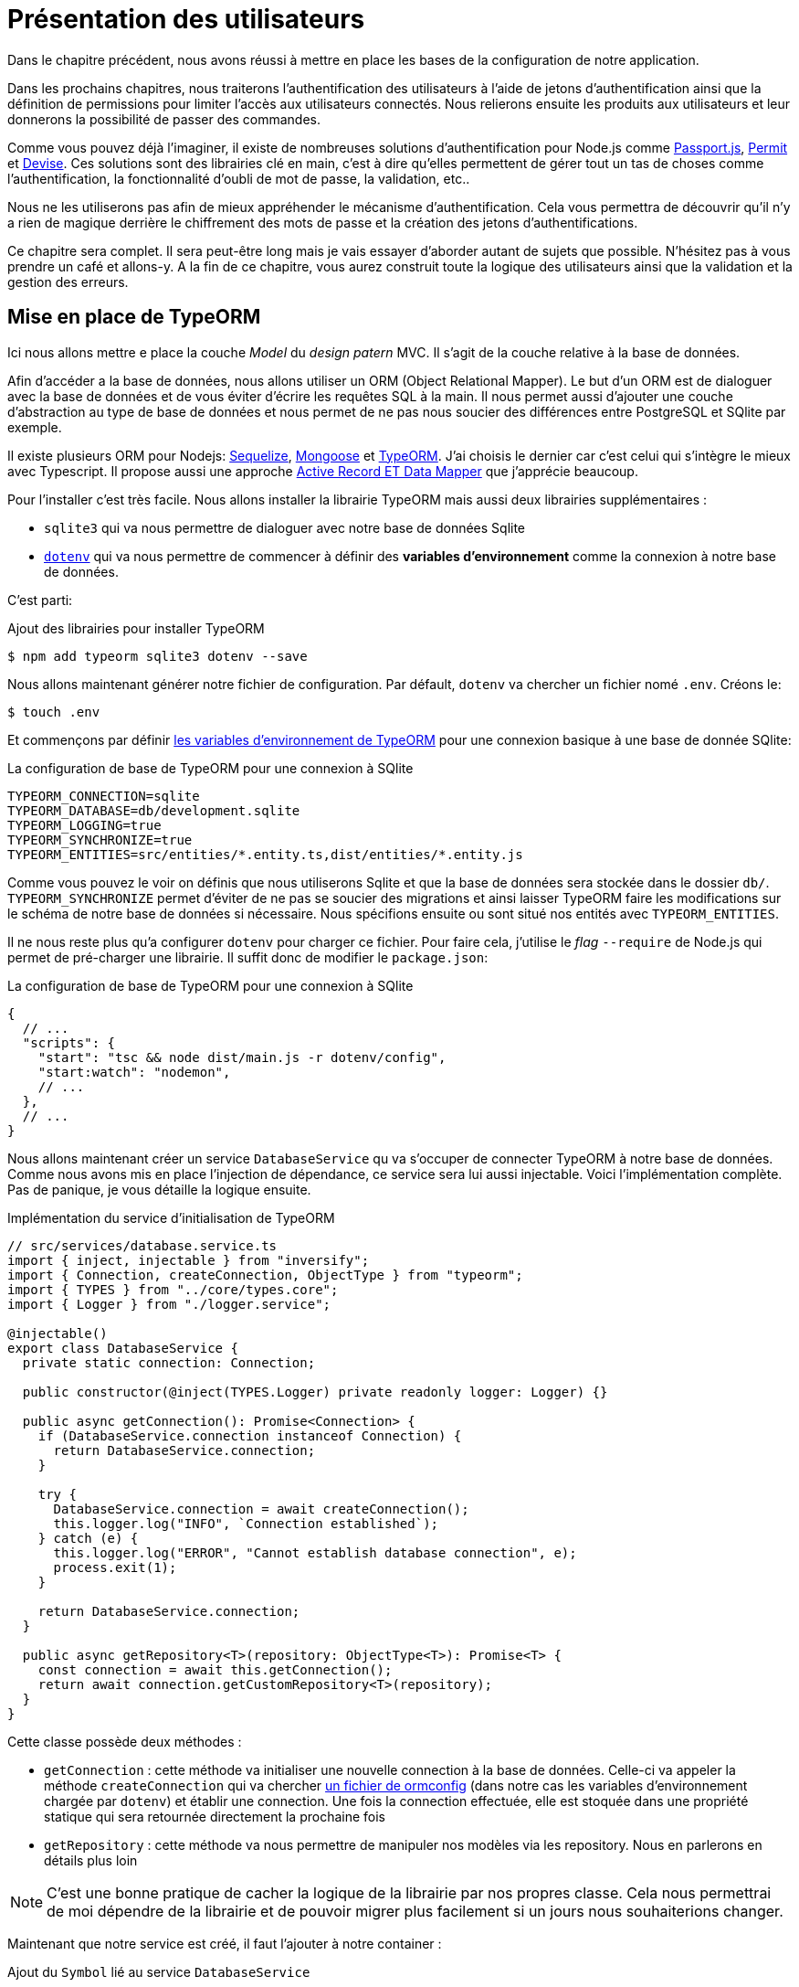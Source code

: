 [#chapter03-presenting-users]
= Présentation des utilisateurs


Dans le chapitre précédent, nous avons réussi à mettre en place les bases de la configuration de notre application.

Dans les prochains chapitres, nous traiterons l’authentification des utilisateurs à l’aide de jetons d’authentification ainsi que la définition de permissions pour limiter l’accès aux utilisateurs connectés. Nous relierons ensuite les produits aux utilisateurs et leur donnerons la possibilité de passer des commandes.

// Vous pouvez cloner le projet jusqu’à ce point avec:

// [source,bash]
// ----
// $ git checkout tags/checkpoint_chapter03
// ----

Comme vous pouvez déjà l’imaginer, il existe de nombreuses solutions d’authentification pour Node.js comme http://www.passportjs.org/[Passport.js], https://github.com/ianstormtaylor/permit[Permit] et https://github.com/simov/grant[Devise]. Ces solutions sont des librairies clé en main, c'est à dire qu'elles permettent de gérer tout un tas de choses comme l'authentification, la fonctionnalité d'oubli de mot de passe, la validation, etc..

Nous ne les utiliserons pas afin de mieux appréhender le mécanisme d'authentification. Cela vous permettra de découvrir qu'il n'y a rien de magique derrière le chiffrement des mots de passe et la création des jetons d'authentifications.

Ce chapitre sera complet. Il sera peut-être long mais je vais essayer d’aborder autant de sujets que possible. N’hésitez pas à vous prendre un café et allons-y. A la fin de ce chapitre, vous aurez construit toute la logique des utilisateurs ainsi que la validation et la gestion des erreurs.

// Nous voulons suivre ce chapitre, c’est donc un bon moment pour créer une nouvelle branche:

// [source,bash]
// ----
// $ git checkout -b chapter03
// ----

// NOTE: Assurez-vous simplement d’être sur la branche `master` avant.
== Mise en place de TypeORM

Ici nous allons mettre e place la couche _Model_ du _design patern_ MVC. Il s'agit de la couche relative à la base de données.

Afin d'accéder a la base de données, nous allons utiliser un ORM (Object Relational Mapper). Le but d'un ORM est de dialoguer avec la base de données et de vous éviter d'écrire les requêtes SQL à la main. Il nous permet aussi d'ajouter une couche d'abstraction au type de base de données et nous permet de ne pas nous soucier des différences entre PostgreSQL et SQlite par exemple.

Il existe plusieurs ORM pour Nodejs: https://sequelize.org/[Sequelize], https://mongoosejs.com/[Mongoose] et https://typeorm.io/[TypeORM]. J'ai choisis le dernier car c'est celui qui s'intègre le mieux avec Typescript. Il propose aussi une approche https://typeorm.io/#/active-record-data-mapper[Active Record ET Data Mapper] que j'apprécie beaucoup.

Pour l'installer c'est très facile. Nous allons installer la librairie TypeORM mais aussi deux librairies supplémentaires :

* `sqlite3` qui va nous permettre de dialoguer avec notre base de données Sqlite
* https://www.npmjs.com/package/dotenv[`dotenv`] qui va nous permettre de commencer à définir des *variables d'environnement* comme la connexion à notre base de données.

C'est parti:

.Ajout des librairies pour installer TypeORM
[source,bash]
----
$ npm add typeorm sqlite3 dotenv --save
----

Nous allons maintenant générer notre fichier de configuration. Par défault, `dotenv` va chercher un fichier nomé `.env`. Créons le:

[source,bash]
----
$ touch .env
----

Et commençons par définir https://github.com/typeorm/typeorm/blob/master/docs/using-ormconfig.md#using-environment-variables[les variables d'environnement de TypeORM] pour une connexion basique à une base de donnée SQlite:

.La configuration de base de TypeORM pour une connexion à SQlite
[source,env]
----
TYPEORM_CONNECTION=sqlite
TYPEORM_DATABASE=db/development.sqlite
TYPEORM_LOGGING=true
TYPEORM_SYNCHRONIZE=true
TYPEORM_ENTITIES=src/entities/*.entity.ts,dist/entities/*.entity.js
----

Comme vous pouvez le voir on définis que nous utiliserons Sqlite et que la base de données sera stockée dans le dossier `db/`. `TYPEORM_SYNCHRONIZE` permet d'éviter de ne pas se soucier des migrations et ainsi laisser TypeORM faire les modifications sur le schéma de notre base de données si nécessaire. Nous spécifions ensuite ou sont situé nos entités avec `TYPEORM_ENTITIES`.

Il ne nous reste plus qu'a configurer `dotenv` pour charger ce fichier. Pour faire cela, j'utilise le _flag_ `--require` de Node.js qui permet de pré-charger une librairie. Il suffit donc de modifier le `package.json`:

.La configuration de base de TypeORM pour une connexion à SQlite
[source,json]
----
{
  // ...
  "scripts": {
    "start": "tsc && node dist/main.js -r dotenv/config",
    "start:watch": "nodemon",
    // ...
  },
  // ...
}
----

Nous allons maintenant créer un service `DatabaseService` qu va s'occuper de connecter TypeORM à notre base de données. Comme nous avons mis en place l'injection de dépendance, ce service sera lui aussi injectable. Voici l'implémentation complète. Pas de panique, je vous détaille la logique ensuite.

.Implémentation du service d'initialisation de TypeORM
[source,ts]
----
// src/services/database.service.ts
import { inject, injectable } from "inversify";
import { Connection, createConnection, ObjectType } from "typeorm";
import { TYPES } from "../core/types.core";
import { Logger } from "./logger.service";

@injectable()
export class DatabaseService {
  private static connection: Connection;

  public constructor(@inject(TYPES.Logger) private readonly logger: Logger) {}

  public async getConnection(): Promise<Connection> {
    if (DatabaseService.connection instanceof Connection) {
      return DatabaseService.connection;
    }

    try {
      DatabaseService.connection = await createConnection();
      this.logger.log("INFO", `Connection established`);
    } catch (e) {
      this.logger.log("ERROR", "Cannot establish database connection", e);
      process.exit(1);
    }

    return DatabaseService.connection;
  }

  public async getRepository<T>(repository: ObjectType<T>): Promise<T> {
    const connection = await this.getConnection();
    return await connection.getCustomRepository<T>(repository);
  }
}
----

Cette classe possède deux méthodes :

- `getConnection` : cette méthode va initialiser une nouvelle connection à la base de données. Celle-ci va appeler la méthode `createConnection` qui va chercher https://typeorm.io/#/using-ormconfig[un fichier de ormconfig] (dans notre cas les variables d'environnement chargée par `dotenv`) et établir une connection. Une fois la connection effectuée, elle est stoquée dans une propriété statique qui sera retournée directement la prochaine fois
- `getRepository` : cette méthode va nous permettre de manipuler nos modèles via les repository. Nous en parlerons en détails plus loin

NOTE: C'est une bonne pratique de cacher la logique de la librairie par nos propres classe. Cela nous permettrai de moi dépendre de la librairie et de pouvoir migrer plus facilement si un jours nous souhaiterions changer.

Maintenant que notre service est créé, il faut l'ajouter à notre container :

.Ajout du `Symbol` lié au service `DatabaseService`
[source,diff]
----
// src/core/types.core.ts
export const TYPES = {
  Logger: Symbol.for("Logger"),
+  DatabaseService: Symbol.for("DatabaseService"),
};
----

.Enregistrement du service `DatabaseService` dans le container Inversify
[source,diff]
----
// src/core/container.core.ts
import { Container } from "inversify";
import "../controllers/home.controller";
+ import { DatabaseService } from "../services/database.service";
import { Logger } from "../services/logger.service";
import { TYPES } from "./types.core";

export const container = new Container();
container.bind(TYPES.Logger).to(Logger);
+ container.bind(TYPES.DatabaseService).to(DatabaseService);
----

Et voilà.

Nous pouvons maintenant créer notre premier modèle `User`. En utilisant le _patern Data Mapper_ il va falloir créer deux classe :

- l'_entity_ : elle va définir les attributs des champs à sauvegarder dans la base de donnée. Dans notre cas, je vais simplement créer deux attributs: `email` et `password` (le mot de passe sera chiffrée plus tards).
- le _repository_ : elle va ajouter certaines logiques pour sauvegarder nos entités.

Afin de simplifier l'exemple, je vais mettre ces deux classes dans le même fichier mais vous pouvez très bien les séparer :

.Première implémentation de la classe `User`
[source,ts]
----
// src/entities/user.entity.ts
import {
  Column,
  Entity,
  EntityRepository,
  PrimaryGeneratedColumn,
  Repository,
} from "typeorm";

@Entity()
export class User {
  @PrimaryGeneratedColumn()
  id: number;

  @Column({ unique: true })
  email: string;

  @Column()
  password: string;
}

@EntityRepository(User)
export class UserRepository extends Repository<User> {}
----

Et voilà. Le résultat est vraiment très simple gràce aux décorateurs `@columns` proposées par TypeORM. Ceux-ci peuvent aussi définir le type d'information a stocker (Tex te, date, etc..). L'implémentation de ce modèle est suffisante pour le moment.

Pour l'instant notre travail n'est pas très visible mais tenez bon car vous allez voir le résultat dans la prochaine section.

Nous pouvons commiter les changements effectuées jusqu'à maintenant:

[source,bash]
----
$ git add .
$ git commit -m "Setup TypeORM"
----

== Création du contrôleur des utilisateurs

Il est maintenant temps d'entrer dans la partie concrète et de créer le contrôleur qui va gérer les utiliseurs. Ce contrôleur va respecter les normes REST et proposer les actions CRUD classiques. C'est à dire _**C**reate_, _**R**ead_, _**U**pdate_ et _**D**elete_.

=== Lister les utilisateurs

Nous allons commencer par la méthode `index` qui est la plus simple.

Comme nous l'avons vu plutôt, les contrôleurs peuvent injecter nos services. Nous allons donc injecter le `DatabaseService` afin de pouvoir récupérer le `UserRepository`. Il suffira ensuite d'appeler la méthode `userRepository.find` afin de récupérer la liste de tous les utilisateur (qui est vide pour le moment).

Voici l'implémentation de notre contrôleur:

.Création du `UserController` avec la méthode `index`
[source,ts]
----
// src/controllers/users.controller.ts
import { Request, Response } from "express";
import { inject } from "inversify";
import { controller, httpGet } from "inversify-express-utils";
import { TYPES } from "../core/types.core";
import { UserRepository } from "../entities/user.entity";
import { DatabaseService } from "../services/database.service";

@controller("/users")
export class UsersController {
  public constructor(@inject(TYPES.DatabaseService) private readonly database: DatabaseService) {}

  @httpGet("/")
  public async index(req: Request, res: Response) {
    const userRepository = await this.database.getRepository(UserRepository);

    const users = await userRepository.find();
    return res.json(users);
  }
}
----

Et bien sûr, il ne faut pas oublier d'ajouter l'import de ce nouveau contrôleur dans le container:

[source,diff]
----
// src/core/container.core.ts
import { Container } from "inversify";
import "../controllers/home.controller";
+ import "../controllers/users.controller";
import { DatabaseService } from "../services/database.service";
import { Logger } from "../services/logger.service";
// ...
----

Et voilà. Lancez la commande `npm run start:watch` pour démarrer le serveur si vous l'avez arrêté et testons la fonctionnalité avec `cURL`:

[source,bash]
----
$ curl http://localhost:3000/users
----

Le retour de la commande nous indique un tableau vide: c'est normal car il n'y a pas encore d'utilisateur. En revanche, le terminal du serveur nous indique qu'il s'est passé beaucoup de chose:

....
query: BEGIN TRANSACTION
query: SELECT * FROM "sqlite_master" WHERE "type" = 'table' AND "name" IN ('user')
query: SELECT * FROM "sqlite_master" WHERE "type" = 'index' AND "tbl_name" IN ('user')
query: SELECT * FROM "sqlite_master" WHERE "type" = 'table' AND "name" = 'typeorm_metadata'
query: CREATE TABLE "user" ("id" integer PRIMARY KEY AUTOINCREMENT NOT NULL, "email" varchar NOT NULL, "password" varchar NOT NULL)
query: COMMIT
2020-11-15T22:09:25.476Z - INFO - Connection established - {}
query: SELECT "User"."id" AS "User_id", "User"."email" AS "User_email", "User"."password" AS "User_password" FROM "user" "User"
....

Il s'agit des logs de TypeORM. Ceux-ci nous indiquent que:

. TypeORM a essayé de voir s'il existait une table nommée `user`
. TypeORM a crée cette table puisqu'elle n'existait pas
. la connexion a la base de données été établie
. La requête SQL pour retrouver tous les utilisateurs a été exécutée

Cela nous indique que tout fonctionne parfaitement ! Mais je vous sent un peu déçu car nous n'avons pas encore d'utilisateur. Passons à la suite !

=== Create

Maintenant que toute notre structure a été mise en place, la suite va aller beaucoup plus vite. Passons directement à l'implémentation et je fous explique le code ensuite:

.Ajout de la méthode `create` à la classe `UserRepository`
[source,ts]
----
// src/controllers/home.controller.ts
// ...
import { controller, httpGet, httpPost, requestBody } from "inversify-express-utils";
// ...

interface CreateUserBody {
  email: string;
  password: string;
}

@controller("/users")
export class UsersController {
  // ...
  @httpPost("/")
  public async create(@requestBody() body: CreateUserBody, req: Request, res: Response) {
    const repository = await this.database.getRepository(UserRepository);
    const user = new User();
    user.email = body.email;
    user.password = body.password;
    repository.save(user);
    return res.sendStatus(201);
  }
}
----

Cela fait un peut de code mais pas de panique. `CreateUserBody` est une interface qui définie les paramètres HTTP qui peuvent être reçu. Nous prenons ces paramètres et nous les envoyons directement au `repository`.

Testons que tout cela fonctionne:

.Création d'un utilisateur avec `cURL`
[source,bash]
----
$ curl -X POST -d "email=test@test.fr" -d "password=test" http://localhost:3000/users
----

Parfait. On voit que tout fonctionne correctement!

Passons à la suite pour récupérer les information de cet utilisateur.

=== Show

La méthode `show` va s'occuper de retrouver les informations d'un utilisateur. Cette méthode va prendre l'identifiant de l'utilisateur. On va ensuite utiliser le `repository` pour récupérer l'utilisateur.

Voici l'implémentation :

.Ajout de la méthode `create` à la classe `UserRepository`
[source,ts]
----
// src/controllers/home.controller.ts
// ...
@controller("/users")
export class UsersController {
  // ...
  @httpGet("/:userId")
  public async show(@requestParam("userId") userId: number) {
    const repository = await this.database.getRepository(UserRepository);
    return repository.findOneOrFail(userId);
  }
}
----

L'implémentation est vraiment très simple. Il faut simplement retourner un objet et `inversify-express-utils` va s'occuper de convertir l'objet JavaScript en JSON.

Essayons pour voir:

[source,bash]
----
$ curl http://localhost:3000/users/1
{"id":1,"email":"test@test.fr","password":"test"}
----

Et voilà. Tous fonctionne correctement. Essayons maintenant de modifier cet utilisateur.

=== Update

La méthode `update` va s'occuper de récupérer, modifier et enregistrer l'utilisateur. Comme pour la méthode précédente, TypeORM nous facilite beaucoup la tâche :

[source,ts]
----
// src/controllers/home.controller.ts
// ...
interface UpdateUserBody {
  email: string;
  password: string;
}

@controller("/users")
export class UsersController {
  // ...
  @httpPut("/:userId")
  public async update(
    @requestBody() body: UpdateUserBody,
    @requestParam("userId") userId: number,
    req: Request,
    res: Response
  ) {
    const repository = await this.database.getRepository(UserRepository);
    const user = await repository.findOneOrFail(userId);
    user.email = body.email ?? user.email;
    user.password = body.password ?? user.password;
    await repository.save(user);
    return res.sendStatus(204);
  }
  // ...
}
----

Et voilà. Comme tout à l'heure, essayons de voir si cela fonctionne :

[source,bash]
----
$ curl -X PUT -d "email=foo@bar.com"  http://localhost:3000/users/1
----

Parfait ! Vous pouvez même voir, notre utilisateur a été mis à jour et il nous est renvoyé sous format JSON. Vous pouvez même voir la requête SQL que Type ORM a effectué dans les logs du terminal

[source,sql]
----
query: SELECT "User"."id" AS "User_id", "User"."email" AS "User_email", "User"."password" AS "User_password" FROM "user" "User" WHERE "User"."id" IN (?) -- PARAMETERS: [1]
query: BEGIN TRANSACTION
query: UPDATE "user" SET "email" = ? WHERE "id" IN (?) -- PARAMETERS: ["foo@bar.com",1]
query: COMMIT
----

Passons maintenant à la dernière méthode du controlleur.

=== Delete

La méthode `delete` est la plus facile. Il suffit de récupérer l'utilisateur et d'appeler la méthode `repository.delete`. Allez c'est parti :

[source,ts]
----
// src/controllers/home.controller.ts
// ...

@controller("/users")
export class UsersController {
  // ...
  @httpDelete("/:userId")
  public async destroy(@requestParam("userId") userId: number, req: Request, res: Response) {
    const repository = await this.database.getRepository(UserRepository);
    const user = await repository.findOneOrFail(userId);
    await repository.delete(user);
    return res.sendStatus(204);
  }
}
----

Et voilà. Nous pouvons aussi tester cette méthode :

[source,bash]
----
$ curl -X DELETE  http://localhost:3000/users/1
----

Ici encore, nous pouvons vérifier que l'utilisateur a bien été supprimé en regardant les logs de TypeORM :

[source,sql]
----
query: SELECT "User"."id" AS "User_id", "User"."email" AS "User_email", "User"."password" AS "User_password" FROM "user" "User" WHERE "User"."id" IN (?) -- PARAMETERS: ["1"]
query: DELETE FROM "user" WHERE "id" = ? AND "email" = ? AND "password" = ? -- PARAMETERS: [1,"foo@bar.com","test"]
----

Et voilà. Maintenant que nous arrivons à la fin de de notre controlleur, nous pouvons commiter tous ces changements:

[source,bash]
----
$ git commit -am "Implement CRUD actions on user"
----

== Validation de nos utilisateurs

Tout semble fonctionner mais il rest une problème: nous ne validons pas les données que nous insérons en base. Ainsi, il est possible de créer un utilisateur avec un email faux :

....
$ curl -X POST -d "whatever" -d "password=test" http://localhost:3000/users
....

Encore une fois, nous allons avoir recours a une librairie toute faite: `class-validator`. Cette librairie va nous offrir https://github.com/typestack/class-validator/#table-of-contents[une tonne de décorateurs] pour vérifier très facilement notre instance `User`.

Installons la avec NPM :

....
$ npm install class-validator --save
....

Et il suffit ensuite d'ajouter les décorateurs `@IsEmail` et `@IsDefined` comme ceci :

[source,diff]
----
// src/entities/user.entity.ts
+ import { IsDefined, IsEmail, validateOrReject } from "class-validator";
- import { /* ... */ } from "typeorm";
+ import { BeforeInsert, BeforeUpdate, /* ... */ } from "typeorm";

@Entity()
export class User {
  // ...
+  @IsDefined()
+  @IsEmail()
  @Column()
  email: string;

+  @IsDefined()
  @Column()
  password: string;

+  @BeforeInsert()
+  @BeforeUpdate()
+  async validate() {
+    await validateOrReject(this);
+  }
}
// ...
----

Il n'a pas fallu beaucoup de code a ajouter. La partie la plus intéressante est la méthode `validate`. Elle possède deux décorateurs `BeforeInsert` et `BeforeUpdate` qui vont permettre d'appeler automatiquement la méthode `validate` lorsqu'on utilise la méthode `save` d'un repository. C'est très pratique et il n'y a rien a faire. Essayons maintenant de créer le même utilisateur avec l'email erroné :

[source,bash]
----
$ curl -X POST -d "whatever" -d "password=test" http://localhost:3000/users
...
<pre>An instance of User has failed the validation:<br> - property email has failed the following constraints: isDefined, isEmail <br></pre>
...
----

On voit que c'est beaucoup mieux. Cependant nous souhaiterions envoyer une erreur formatée en JSON avec le code d'erreur correspondant à la norme REST. Modifions donc le contrôleur :

.Ajout de la validation des utilisateur dans le `UserController`
[source,ts]
----
// src/controllers/home.controller.ts
// ...
@controller("/users")
export class UsersController {
  // ...
  @httpPost("/")
  public async create(/* ... */): Promise<User | Response> {
    // ...
    const errors = await validate(user);
    if (errors.length !== 0) {
      return res.status(400).json({ errors });
    }

    return repository.save(user);
  }

  @httpPut("/:id")
  public async update(/* ... */): Promise<User | Response> {
    // ...
    const errors = await validate(user);
    if (errors.length !== 0) {
      return res.status(400).json({ errors });
    }
    return repository.save(user);
  }
  // ...
}
----

Essayons maintenant :

[source,bash]
----
$ curl -X POST -d "test@test.fr" -d "password=test"  http://localhost:3000/users
{"errors":[{"target":{"password":"test"},"property":"email","children":[],"constraints":{"isDefined":"email should not be null or undefined","isEmail":"email must be an email"}}]}
----

Le résultat est vraiment complet et permettra a un utilisateur de l'API d'interpréter rapidement l'erreur.

Commitons ces changements:

[source,bash]
----
$ git commit -am "Validate user"
----

== Factorisation

Maintenant que nous avons un code qui fonctionne, il est temps de faire une passe pour *factoriser tout ça*.

Pendant la mise en place, vous avez sans doute remarqué que la méthode `show`, `update` et `destroy` possédait un logique commune: elles récupèrent toute l'utilisateur.

Pour factoriser ce code il y aurait deux solutions :

. déplacer le bout de code dans un méthode privée et l'appeler
. créer un *Middleware* qui va être exécuté avant le contrôleur

J'ai choisi la deuxième option car elle permet de réduire le code et la responsabilité du contrôleur. De plus, avec `inversify-express-utils` c'est très facile. Laissez moi vous montrer :

[source,typescript]
----
import { NextFunction, Request, Response } from "express";
import { inject, injectable } from "inversify";
import { BaseMiddleware } from "inversify-express-utils";
import { TYPES } from "../core/types.core";
import { User, UserRepository } from "../entities/user.entity";
import { DatabaseService } from "../services/database.service";

@injectable()
export class FetchUserMiddleware extends BaseMiddleware {
  constructor(@inject(TYPES.DatabaseService) private readonly database: DatabaseService) {
    super();
  }

  public async handler(
    req: Request & { user: User },
    res: Response,
    next: NextFunction
  ): Promise<void | Response> {
    const userId = req.query.userId ?? req.params.userId;
    const repository = await this.database.getRepository(UserRepository);
    req.user = await repository.findOne(Number(userId));

    if (!req.user) {
      return res.status(404).send("User not found");
    }

    next();
  }
}
----

Voici quelques explications sur ce code :

. `inversify-express-utils` nous donne accès a une classe abstraite `BaseMiddleware`. Nous devons aussi ajouter le décorateur `@injectable` pour l'utiliser plus tard dans notre contrôleur
. un middleware est une simple méthode `handle` qui prend en paramètre :
+
`req`::
  la requête envoyée par l'utilisateur
`res`::
  la réponse HTTP à renvoyer.
`next`::
  un callback a appeler une fois que notre traitement est finit
. la méthode `handle` s'occupe de récupérer l'utilisateur et de l'ajouter à l'objet `req` pour qu'il soit utilisé plus tard
. si l'utilisateur n'existe pas, nous utilisons `res` pour renvoyer directement une réponse 404 sans même passer par l'utilisateur

Vu que nous avons défini un nouvel injectable, il faut l'ajouter à notre container :

[source,diff]
----
// src/core/types.core.ts
export const TYPES = {
  Logger: Symbol.for("Logger"),
  DatabaseService: Symbol.for("DatabaseService"),
+   // Middlewares
+   FetchUserMiddleware: Symbol.for("FetchUserMiddleware"),
};
----

[source,diff]
----
// src/core/container.core.ts
// ...
+ import { FetchUserMiddleware } from "../middlewares/fetchUser.middleware";

export const container = new Container();
// services
container.bind(TYPES.Logger).to(Logger);
container.bind(TYPES.DatabaseService).to(DatabaseService);
+ // middlewares
+ container.bind(TYPES.FetchUserMiddleware).to(FetchUserMiddleware);
----

Désormais nous pouvons utiliser ce middleware dans notre contrôleur en ajoutant `TYPE.FetchUserMiddleware` au décorateur. Voici donc la modification :

[source,ts]
----
// src/controllers/home.controller.ts
// ...
@controller("/users")
export class UsersController {
  // ...
  @httpGet("/:userId", TYPES.FetchUserMiddleware)
  public async show(/* ... */) {
    return req.user;
  }

  @httpPut("/:userId", TYPES.FetchUserMiddleware)
  public async update(/* ... */) {
    // ...
    req.user.email = body.email ?? req.user.email;
    req.user.password = body.password ?? req.user.password;
    // ...
  }

  @httpDelete("/:userId", TYPES.FetchUserMiddleware)
  public async destroy(/* ... */) {
    // ...
    await repository.delete(req.user);
    // ...
  }
}
----

Pas mal non ? Commitons les modifications avant d'aller plus loin :

[source,bash]
----
$ git add . && git commit -m "Factorise user controller with middleware"
----

== Hashage du mot de passe

=== La théorie

Nous allons utiliser la librairie de base de Node.js : https://nodejs.org/api/crypto.html[Crypto] .

Voici un exemple d'une méthode pour hasher le mot de pass

[source,ts]
----
import { createHash } from "crypto";

function hashPassword(password: string): string {
  return createHash("sha256").update(password).digest("hex");
}

console.log(hashPassword("$uper_u$er_p@ssw0rd"));
// => 51e649c92c8edfbbd8e1c17032...
----

Et voilà! Pour savoir si le mot de passe correspond il suffit de vérifier si le hash correspond au précédent :

[source,ts]
----
import { createHash } from "crypto";

function hashPassword(password: string): string {
  return createHash("sha256").update(password).digest("hex");
}

function isPasswordMatch(hash: string, password: string): boolean {
  return hash === hashPassword(password);
}

const hash = hashPassword("$uper_u$er_p@ssw0rd");// => 51e649c92c8edfbbd8e1c17032...

isPasswordMatch(hash, "$uper_u$er_p@ssw0rd");// => true
isPasswordMatch(hash, "wrong password");// => false
----

Impeccable. Il y a néanmoins un petit problème avec ce type de méthode.

Si vos mots de passe fuite, il sera assez facile à retrouver le mot de passe correspondant en construisant un *bibliothèque de hash*. Concrètement, le malveillant utiliserait les mots de passe courant, les hasherai un par avec le même algorithme et les comparerait aux notre. Pour corriger cela, il faut utiliser un sel de hashage.

Le sel de hachage consiste a rajouter un texte définis à chaque mot de passe. Voici la modification :

[source,ts]
----
import { createHash } from "crypto";

const salt = "my private salt";

function hashPassword(password: string, salt: string): string {
  return createHash("sha256").update(`${password}_${salt}`).digest("hex");
}

function isPasswordMatch(hash: string, password: string): boolean {
  return hash === hashPassword(password, salt);
}

const hash = hashPassword("$uper_u$er_p@ssw0rd", salt);// => 3fdd2b9c934cd34c3150a72fb4c98...

isPasswordMatch(hash, "$uper_u$er_p@ssw0rd");// => true
isPasswordMatch(hash, "wrong password");// => false
----

Et voilà ! Le fonctionnement est le même mais notre application est plus sécurisée. Si quelqu'un accedait à notre base de données, il faudrait qu'il ait en possession le *sel de hachage* pour retrouver les mots de passe correspondant.

=== L'implémentation

Maintenant que nous avons vu la théorie, passons à la pratique. Nous allons utiliser les mêmes méthodes dans un fichier `password.utils.ts`. C'est parti:

[source,ts]
----
// src/utils/password.utils.ts
import { createHash } from "crypto";

const salt = "my private salt";

export function hashPassword(password: string, salt: string): string {
  return createHash("sha256").update(`${password}_${salt}`).digest("hex");
}

export function isPasswordMatch(hash: string, password: string): boolean {
  return hash === hashPassword(password, salt);
}
----

Nous allons maintenant utiliser la méthode `hashPassword` dans l'entité `User`. Avec TypeORM c'est très facile en utilisant les hooks comme nous l'avons fait avec la validation.

[source,ts]
----
// src/entities/user.entity.ts
// ...
import { hashPassword } from "../utils/password.utils";

@Entity()
export class User {
  // ...
  @IsDefined()
  @Column()
  hashedPassword: string;

  set password(password) {
    if (password) {
      this.hashedPassword = hashPassword(password);
    }
  }  // ...
}
// ...
----

Quelques explications s'imposent :

* nous avons crée un attribut `hashedPassword` qui contient le mot de passe de l'utilisateur hashé. Cette valeur sera sauvegardée en base car nous avons ajouté le décorateur `@column`. Nous en aurons besoin plus tard pour savoir si le mot de passe fournis par l'utilisateur correspond a celui qu'il avait définit
* l'attribut `password` devient un *setter*. C'est comme un attribut virtuel qui va être appelé lors de l'assignation. Ainsi en faisant `user.password = 'toto'`, cette méthode sera appelé. C'est parfait car nous ne voulons plus le stocker le mot de passe au cas ou notre base de données fuite.

Maintenant essayons de créer un utilisateur via l'API:

[source,bash]
----
$ curl -X POST -d "email=test@test.fr" -d "password=test"  http://localhost:3000/users
{"email":"test@test.fr","password":"test","hashedPassword":"8574a23599216d7752ef4a2f62d02b9efb24524a33d840f10ce6ceacda69777b","id":1}
----

Tout semble parfaitement fonctionner car on voit que l'utilisateur possède bien un mot de passe hashé. Si on change le mot de passe, le hash change correctement :

[source,bash]
----
$ curl -X PUT   -d "password=helloWorld"  http://localhost:3000/users/4
{"id":4,"email":"test@test.fr","hashedPassword":"bdbe865951e5cd026bb82a299e3e1effb1e95ce8c8afe6814cecf8fa1e895d1f"}
----

Tout marche parfaitement bien. Faisons un commit avant d'aller plus loin.

[source,bash]
----
$ git add . && git commit -m "Hash user password"
----

=== Mise en place d'un test unitaire

Nous avons un code qui fonctionne et c'est cool. Si nous pouvons nous assurer qu'il fonctionne comme cela à chaque évolution c'est encore mieux. C'est donc ici qu'interviennent les *tests unitaires*.

Le rôle du test unitaire est de s'assurer que notre méthode fonctionne toujours de la même façon que nous l'avons décidé. Nous allons donc ici mettre en place un test simpliste pour s'assurer que tout fonctionne bien.

Il existe plusieurs librairie de tests en JavaScript. J'ai choisi `Mocha` car c'est une des librairie les plus populaire et elle se met très facilement en place. Nous installons aussi `ts-mocha` qui va transpiler le TypeScript à la volée :

[source,bash]
----
$ npm install mocha ts-mocha @types/mocha --save-dev
----

Il faut aussi modifier un peut notre `tsconfig.json` pour ajouter les déclaration de de Mocha et spécifier à Typescript de ne pas compiler ces fichier :

[source,diff]
----
{
  "compilerOptions": {
    // ..
    "types": [
      "node",
+      "mocha"
    ],
    // ...
  },
+   "exclude": ["./**/*.spec.ts"]
}
----

Nous voici prêt à créer notre premier test :

[source,ts]
----
// src/entities/user.entity.spec.ts
import assert from "assert";
import { hashPassword } from "../utils/password.utils";
import { User } from "./user.entity";

describe("User", () => {
  it("should hash password", () => {
    const user = new User();
    user.password = "toto";
    const expected = hashPassword("toto");
    assert.strictEqual(user.hashedPassword, expected);
  });
});
----

Comme je vous le disait, c'est un test vraiment très simple. Ajoutons maintenant la commande qui va nous permettre de lancer ce test dans le `package.json` :

[source,diff]
----
{
  // ...
  "scripts": {
    "start": "tsc && node dist/main.js",
    "start:watch": "nodemon",
+     "test": "ts-mocha -r reflect-metadata -r dotenv/config src/**/*.spec.ts dotenv_config_path=.test.env",
    "build": "tsc"
  },
  // ...
}
----

Quelques explications sur cette commande:

* `-r reflect-metadata` charge la librairie `reflect-metadata` et nous évite de l'importer
* `-r dotenv/config` charge la librairie `dotenv` pour ainsi avoir les variables d'environnement de TypeORM
* `dotenv_config_path` va charger un fichier `.env` particulier que nous allons voir juste après

Lorsque nous testons notre application, nous ne voulons pas polluer notre database avec des données que nous utilisons pour des tests. C'est donc une bonne pratique de créer une base dédiée. Dans notre cas, nous allons utiliser une base SQlite _in memory_. C'est a dire qu'elle n'est pas stockée sur lke disque dur mais directement dans la mémoire vive. Voici donc le fichier `.test.env`:

[source,env]
----
TYPEORM_CONNECTION=sqlite
TYPEORM_DATABASE=:memory:
TYPEORM_LOGGING=true
TYPEORM_SYNCHRONIZE=true
TYPEORM_ENTITIES=src/entities/*.entity.ts
----

NOTE: La directive `TYPEORM_ENTITIES` pointe aussi les fichier Typescript car `ts-mocha` transpile et execute directement ces fichiers.

Et voilà. Nous pouvons maintenant exécuter ce test :

[source,bash]
----
$ npm test

  User
    ✓ should hash password


  1 passing (5ms)
----

Et tant qu'à faire, nous pouvons aussi ajouter un autre test unitaire sur la méthode de comparaison du mot de passe `isPasswordMatch` :

[source,ts]
----
// src/utils/password.utils.spec.ts
import assert from "assert";
import { hashPassword, isPasswordMatch } from "./password.utils";

describe("isPasswordMatch", () => {
  const hash = hashPassword("good");
  it("should match", () => {
    assert.strictEqual(isPasswordMatch(hash, "good"), true);
  });
  it("should not match", () => {
    assert.strictEqual(isPasswordMatch(hash, "bad"), false);
  });
});
----

Encore une fois, ce genre de test peut vous sembler simpliste mais ils sont très rapide et permettent d'avoir une sécurité supplémentaire. Lançons les tests :

[source,bash]
----
$ npm test
...
  User
    ✓ should hash password

  isPasswordMatch
    ✓ should match
    ✓ should not match


  3 passing (6ms)
----

Maintenant que vous êtes échauffé, commitons et passons à la suite :

[source,bash]
----
$ git add . && git commit -m "Add unit test about password hash"
----

== Ajout des tests fonctionnels

Maintenant que nous avons mis en place des tests unitaires, il est temps de mettre en place les *tests fonctionnels*. Ce type de test va plutôt tester des portions de code.

Une bonne pratique que j'ai appris en développant avec Ruby on Rails est de tester le comportement des contrôleur. C'est très facile car il suffit d'appeler une route avec des paramètres donné et nous pouvons savoir à l'avance le résultat. Ainsi par exemple, si j'envoie une requête de Type `GET` sur la route `/users` je dois m'attendre à recevoir une liste d'utilisateur. Nous n'avons pas besoin de démarrer complètement le serveur pour pour ça, une librairie existe: https://www.npmjs.com/package/supertest[supertest].

Installons donc cette librairie:

.Installation de Supertest
[source,bash]
----
$ npm install supertest @types/supertest --save-dev
----

Maintenant créons notre agent qui sera utilisé dans tous nos tests:

.Création d'un `supertest` agent
[source,ts]
----
// src/tests/supertest.utils.ts
import supertest, { SuperTest, Test } from "supertest";
import { server } from "../core/server";

export const agent: SuperTest<Test> = supertest(server.build());
----

Et maintenant commençons pas créer notre premier test pour la méthode `index` par exemple:

.Test de l'_endpoint_ `UsersController.index`
[source,ts]
----
// src/controllers/users.controller.spec.ts
import { container } from "../core/container.core";
import { TYPES } from "../core/types.core";
import { UserRepository } from "../entities/user.entity";
import { agent } from "../tests/supertest.utils";

describe("UsersController", () => {
  let userRepository: UserRepository;

  describe("index", () => {
    it("should respond 200", (done) => {
      agent.get("/users").expect(200, done);
    });
  });
});
----

Le test est vraiment très simple et la syntaxe de `supertest` rend le test très lisible. Traduis dans la langue de Molière, ce test veut dire "envoie une requête HTTP de type `Get` et attends toi à recevoir une réponse de type `200`". Essayons de lancer les tests


[source,sh]
----
$ npm test
...
  UsersController
    index
      ✓ should respond 200
...
----

NOTE: les requêtes SQL de TypeORM sont peut être loggé chez vous car nous avons laissé la directive `TYPEORM_LOGGING=true`. Vous pouvez la passer à `false` pour ne plus les voir.

Maintenant voici le même tests pour `create`. Celui-ci est différent car il envoie des paramètres HTTP.


.Test de l'_endpoint_ `UsersController.index`
[source,ts]
----
// src/controllers/users.controller.spec.ts
// ...
describe("UsersController", () => {
  let userRepository: UserRepository;
  // ..
  describe("create", () => {
    it("should create user", (done) => {
      const email = `${new Date().getTime()}@test.io`;
      agent.post("/users").send({ email, password: "toto" }).expect(201, done);
    });

    it("should not create user with missing email", (done) => {
      const email = `${new Date().getTime()}@test.io`;
      agent.post("/users").send({ email }).expect(400, done);
    });
  });
});
----

NOTE: `new Date().getTime()` renvoie un `Number` du nombre de millisecondes écoulées depuis le 01/01/1970. Je l'utilise afin d'avoir un nombre unique. Nous verrons plus loins comment améliorer cela.

Ici nous testons deux choses:

1. si l'on envoie les bonnes informations, on doit avoir un retour de type `200`
2. si l'on ne spécifie pas de mot de passe, on doit avoir un retour de type `400`

Ce test est très simple et vous pouvez en rajouter d'autres comme _"should not create user with invalid email"_ par exemple. Ces tests sont faciles à mettre en place et *valident un comportement global*.


Vous pouvez maintenant commiter les changements:

[source,sh]
----
$ git add && git commit -m "Add functional tests"
----

== Conclusion

Oh vous êtes là! Bien joué! Je sais que c’était probablement le chapitre le plus long mais n’abandonnez pas!

Si vous n'avez pas l'habitude d'utiliser des tests, nous verrons dans le chapitre comment les utiliser pour définir à l'avance le comportement que nous souhaitons avant même de coder les fonctionnalité. Nous mettrons donc en place les tests pour les méthodes `show`, `update` et `destroy` qui auront besoin d'une authentification. En d'autres termes, nous commencerons à faire du développement dirigé par les tests _Test Driven Development_. Il s'agit très certainement de la partie la plus importante du livre!
